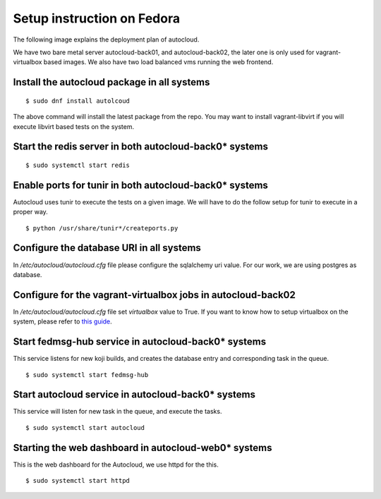 Setup instruction on Fedora
============================

The following image explains the deployment plan of autocloud.

.. image:: deployment.png

We have two bare metal server autocloud-back01, and autocloud-back02, the later one is only
used for vagrant-virtualbox based images. We also have two load balanced vms running the web
frontend.

Install the autocloud package in all systems
--------------------------------------------

::

    $ sudo dnf install autolcoud

The above command will install the latest package from the repo. You may want to install
vagrant-libvirt if you will execute libvirt based tests on the system.


Start the redis server in both autocloud-back0* systems
-------------------------------------------------------

::

    $ sudo systemctl start redis


Enable ports for tunir in both autocloud-back0* systems
--------------------------------------------------------

Autocloud uses tunir to execute the tests on a given image. We will have to do the follow setup for tunir
to execute in a proper way.

::

    $ python /usr/share/tunir*/createports.py

Configure the database URI in all systems
------------------------------------------

In */etc/autocloud/autocloud.cfg* file please configure the sqlalchemy uri value. For our work, we are using 
postgres as database.

Configure for the vagrant-virtualbox jobs in autocloud-back02
---------------------------------------------------------------

In */etc/autocloud/autocloud.cfg* file set *virtualbox* value to True. If you want to know how to setup virtualbox on the system, please refer to `this guide <http://tunir.readthedocs.org/en/latest/vagrant.html#how-to-install-virtualbox-and-vagrant>`_.


Start fedmsg-hub service in autocloud-back0* systems
-----------------------------------------------------

This service listens for new koji builds, and creates the database entry and corresponding task in the queue.

::

    $ sudo systemctl start fedmsg-hub

Start autocloud service in autocloud-back0* systems
----------------------------------------------------

This service will listen for new task in the queue, and execute the tasks.

::

    $ sudo systemctl start autocloud

Starting the web dashboard in autocloud-web0* systems
-------------------------------------------------------

This is the web dashboard for the Autocloud, we use httpd for the this.

::

    $ sudo systemctl start httpd
